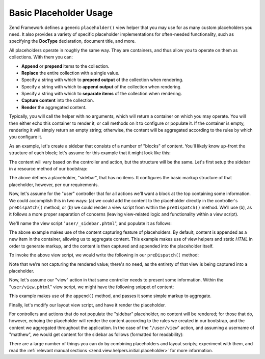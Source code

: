 .. _learning.view.placeholders.basics:

Basic Placeholder Usage
=======================

Zend Framework defines a generic ``placeholder()`` view helper that you may use for as many custom placeholders you
need. It also provides a variety of specific placeholder implementations for often-needed functionality, such as
specifying the **DocType** declaration, document title, and more.

All placeholders operate in roughly the same way. They are containers, and thus allow you to operate on them as
collections. With them you can:

- **Append** or **prepend** items to the collection.

- **Replace** the entire collection with a single value.

- Specify a string with which to **prepend output** of the collection when rendering.

- Specify a string with which to **append output** of the collection when rendering.

- Specify a string with which to **separate items** of the collection when rendering.

- **Capture content** into the collection.

- **Render** the aggregated content.

Typically, you will call the helper with no arguments, which will return a container on which you may operate. You
will then either echo this container to render it, or call methods on it to configure or populate it. If the
container is empty, rendering it will simply return an empty string; otherwise, the content will be aggregated
according to the rules by which you configure it.

As an example, let's create a sidebar that consists of a number of "blocks" of content. You'll likely know up-front
the structure of each block; let's assume for this example that it might look like this:

.. code-block:: html
   :linenos:

   <div class="sidebar">
       <div class="block">
           <p>
               Lorem ipsum dolor sit amet, consectetur adipiscing elit. Vivamus
               consectetur aliquet odio ac consectetur. Nulla quis eleifend
               tortor. Pellentesque varius, odio quis bibendum consequat, diam
               lectus porttitor quam, et aliquet mauris orci eu augue.
           </p>
       </div>
       <div class="block">
           <ul>
               <li><a href="/some/target">Link</a></li>
               <li><a href="/some/target">Link</a></li>
           </ul>
       </div>
   </div>

The content will vary based on the controller and action, but the structure will be the same. Let's first setup the
sidebar in a resource method of our bootstrap:

.. code-block:: php
   :linenos:

   class Bootstrap extends Zend\Application_Bootstrap\Bootstrap
   {
       // ...

       protected function _initSidebar()
       {
           $this->bootstrap('View');
           $view = $this->getResource('View');

           $view->placeholder('sidebar')
                // "prefix" -> markup to emit once before all items in collection
                ->setPrefix("<div class=\"sidebar\">\n    <div class=\"block\">\n")
                // "separator" -> markup to emit between items in a collection
                ->setSeparator("</div>\n    <div class=\"block\">\n")
                // "postfix" -> markup to emit once after all items in a collection
                ->setPostfix("</div>\n</div>");
       }

       // ...
   }

The above defines a placeholder, "sidebar", that has no items. It configures the basic markup structure of that
placeholder, however, per our requirements.

Now, let's assume for the "user" controller that for all actions we'll want a block at the top containing some
information. We could accomplish this in two ways: (a) we could add the content to the placeholder directly in the
controller's ``preDispatch()`` method, or (b) we could render a view script from within the ``preDispatch()``
method. We'll use (b), as it follows a more proper separation of concerns (leaving view-related logic and
functionality within a view script).

We'll name the view script "``user/_sidebar.phtml``", and populate it as follows:

.. code-block:: php
   :linenos:

   <?php $this->placeholder('sidebar')->captureStart() ?>
   <h4>User Administration</h4>
   <ul>
       <li><a href="<?php $this->url(array('action' => 'list')) ?>">
           List</a></li>
       <li><a href="<?php $this->url(array('action' => 'create')) ?>">
           Create</a></a></li>
   </ul>
   <?php $this->placeholder('sidebar')->captureEnd() ?>

The above example makes use of the content capturing feature of placeholders. By default, content is appended as a
new item in the container, allowing us to aggregate content. This example makes use of view helpers and static
*HTML* in order to generate markup, and the content is then captured and appended into the placeholder itself.

To invoke the above view script, we would write the following in our ``preDispatch()`` method:

.. code-block:: php
   :linenos:

   class UserController extends Zend\Controller\Action
   {
       // ...

       public function preDispatch()
       {
           // ...

           $this->view->render('user/_sidebar.phtml');

           // ...
       }

       // ...
   }

Note that we're not capturing the rendered value; there's no need, as the entirety of that view is being captured
into a placeholder.

Now, let's assume our "view" action in that same controller needs to present some information. Within the
"``user/view.phtml``" view script, we might have the following snippet of content:

.. code-block:: php
   :linenos:

   $this->placeholder('sidebar')
        ->append('<p>User: ' . $this->escape($this->username) .  '</p>');

This example makes use of the ``append()`` method, and passes it some simple markup to aggregate.

Finally, let's modify our layout view script, and have it render the placeholder.

.. code-block:: php
   :linenos:

   <html>
   <head>
       <title>My Site</title>
   </head>
   <body>
       <div class="content">
           <?php echo $this->layout()->content ?>
       </div>
       <?php echo $this->placeholder('sidebar') ?>
   </body>
   </html>

For controllers and actions that do not populate the "sidebar" placeholder, no content will be rendered; for those
that do, however, echoing the placeholder will render the content according to the rules we created in our
bootstrap, and the content we aggregated throughout the application. In the case of the "``/user/view``" action,
and assuming a username of "matthew", we would get content for the sidebar as follows (formatted for readability):

.. code-block:: html
   :linenos:

   <div class="sidebar">
       <div class="block">
           <h4>User Administration</h4>
           <ul>
               <li><a href="/user/list">List</a></li>
               <li><a href="/user/create">Create</a></a></li>
           </ul>
       </div>
       <div class="block">
           <p>User: matthew</p>
       </div>
   </div>

There are a large number of things you can do by combining placeholders and layout scripts; experiment with them,
and read the :ref:`relevant manual sections <zend.view.helpers.initial.placeholder>` for more information.


